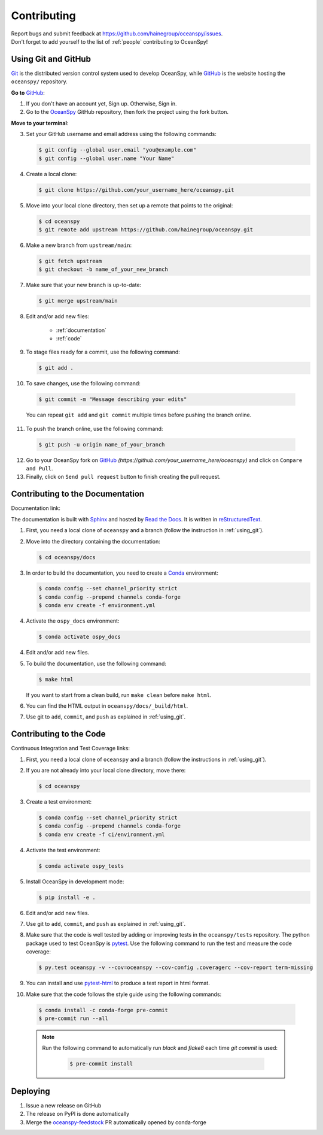 .. _contributing:

============
Contributing
============
| Report bugs and submit feedback at https://github.com/hainegroup/oceanspy/issues.
| Don't forget to add yourself to the list of :ref:`people` contributing to OceanSpy!

.. _using_git:

Using Git and GitHub
--------------------

Git_ is the distributed version control system used to develop OceanSpy, while GitHub_ is the website hosting the ``oceanspy/`` repository.

**Go to** GitHub_:

1. If you don't have an account yet, Sign up. Otherwise, Sign in.

2. Go to the OceanSpy_ GitHub repository, then fork the project using the fork button.

**Move to your terminal**:

3. Set your GitHub username and email address using the following commands:

   .. code-block:: bash

    $ git config --global user.email "you@example.com"
    $ git config --global user.name "Your Name"

4. Create a local clone:

   .. code-block:: bash

    $ git clone https://github.com/your_username_here/oceanspy.git

5. Move into your local clone directory, then set up a remote that points to the original:

   .. code-block:: bash

    $ cd oceanspy
    $ git remote add upstream https://github.com/hainegroup/oceanspy.git

6. Make a new branch from ``upstream/main``:

   .. code-block:: bash

    $ git fetch upstream
    $ git checkout -b name_of_your_new_branch

7. Make sure that your new branch is up-to-date:

   .. code-block:: bash

    $ git merge upstream/main

8. Edit and/or add new files:

    * :ref:`documentation`
    * :ref:`code`

9. To stage files ready for a commit, use the following command:

   .. code-block:: bash

    $ git add .

10. To save changes, use the following command:

   .. code-block:: bash

    $ git commit -m "Message describing your edits"

   You can repeat ``git add`` and ``git commit`` multiple times before pushing the branch online.

11. To push the branch online, use the following command:

   .. code-block:: bash

    $ git push -u origin name_of_your_branch

12. Go to your OceanSpy fork on GitHub_ *(https://github.com/your_username_here/oceanspy)* and click on ``Compare and Pull``.

13. Finally, click on ``Send pull request`` button to finish creating the pull request.

.. _documentation:

Contributing to the Documentation
---------------------------------

Documentation link: |docs|

The documentation is built with Sphinx_ and hosted by `Read the Docs`_.
It is written in reStructuredText_.

1. First, you need a local clone of ``oceanspy`` and a branch (follow the instruction in :ref:`using_git`).

2. Move into the directory containing the documentation:

   .. code-block:: bash

    $ cd oceanspy/docs

3. In order to build the documentation, you need to create a Conda_ environment:

   .. code-block:: bash

    $ conda config --set channel_priority strict
    $ conda config --prepend channels conda-forge
    $ conda env create -f environment.yml

4. Activate the ``ospy_docs`` environment:

   .. code-block:: bash

    $ conda activate ospy_docs

4. Edit and/or add new files.

5. To build the documentation, use the following command:

   .. code-block:: bash

    $ make html

   If you want to start from a clean build, run ``make clean`` before ``make html``.

6. You can find the HTML output in ``oceanspy/docs/_build/html``.

7. Use git to ``add``, ``commit``, and ``push`` as explained in :ref:`using_git`.


.. _code:

Contributing to the Code
------------------------

Continuous Integration and Test Coverage links: |CI| |codecov|

1. First, you need a local clone of ``oceanspy`` and a branch (follow the instructions in :ref:`using_git`).

2. If you are not already into your local clone directory, move there:

   .. code-block:: bash

    $ cd oceanspy

3. Create a test environment:

   .. code-block:: bash

    $ conda config --set channel_priority strict
    $ conda config --prepend channels conda-forge
    $ conda env create -f ci/environment.yml

4. Activate the test environment:

   .. code-block:: bash

    $ conda activate ospy_tests

5. Install OceanSpy in development mode:

   .. code-block:: bash

    $ pip install -e .

6. Edit and/or add new files.

7. Use git to ``add``, ``commit``, and ``push`` as explained in :ref:`using_git`.

8. Make sure that the code is well tested by adding or improving tests in the ``oceanspy/tests`` repository. The python package used to test OceanSpy is pytest_. Use the following command to run the test and measure the code coverage:

   .. code-block:: bash

    $ py.test oceanspy -v --cov=oceanspy --cov-config .coveragerc --cov-report term-missing

9. You can install and use `pytest-html`_ to produce a test report in html format.

10. Make sure that the code follows the style guide using the following commands:

   .. code-block:: bash

    $ conda install -c conda-forge pre-commit
    $ pre-commit run --all

   .. note::

    Run the following command to automatically run `black` and `flake8` each time `git commit` is used:

      .. code-block:: bash

       $ pre-commit install



Deploying
---------

|version| |conda-version|

1. Issue a new release on GitHub

2. The release on PyPI is done automatically

3. Merge the `oceanspy-feedstock`_ PR automatically opened by conda-forge


.. _black: "https://black.readthedocs.io"
.. _Git: https://git-scm.com
.. _GitHub: https://github.com
.. _OceanSpy: https://github.com/hainegroup/oceanspy
.. _Sphinx: http://www.sphinx-doc.org/en/master
.. _`Read the Docs`: https://readthedocs.org
.. _reStructuredText: http://www.sphinx-doc.org/en/master/usage/restructuredtext/basics.html
.. _Conda: https://conda.io/docs
.. _PyPI: https://pypi.org/project/oceanspy
.. _`releases' page`: https://github.com/hainegroup/oceanspy/releases
.. _pytest: https://docs.pytest.org/en/latest
.. _`pytest-html`: https://pypi.org/project/pytest-html
.. _`oceanspy-feedstock`: https://github.com/conda-forge/oceanspy-feedstock

.. |docs| image:: http://readthedocs.org/projects/oceanspy/badge/?version=latest
    :alt: Documentation
    :target: http://oceanspy.readthedocs.io/en/latest/?badge=latest

.. |CI| image:: https://img.shields.io/github/workflow/status/hainegroup/oceanspy/CI?logo=github
    :alt: CI
    :target: https://github.com/hainegroup/oceanspy/actions

.. |codecov| image:: https://codecov.io/github/hainegroup/oceanspy/coverage.svg?branch=main
    :alt: Coverage
    :target: https://codecov.io/github/hainegroup/oceanspy?branch=main

.. |version| image:: https://img.shields.io/pypi/v/oceanspy.svg?style=flat
    :alt: PyPI
    :target: https://pypi.python.orig/pypi/oceanspy

.. |conda-version| image:: https://anaconda.org/conda-forge/oceanspy/badges/version.svg
    :alt: conda-forge
    :target: https://anaconda.org/conda-forge/oceanspy
